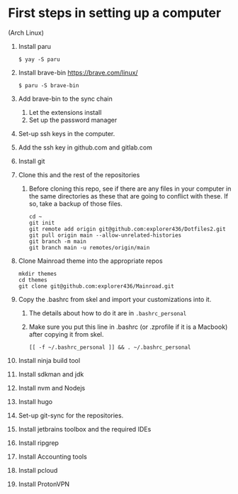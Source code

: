 * First steps in setting up a computer

(Arch Linux)

1. Install paru
   #+begin_src
   $ yay -S paru
   #+end_src
2. Install brave-bin
   https://brave.com/linux/
   #+begin_src
   $ paru -S brave-bin
   #+end_src
3. Add brave-bin to the sync chain
   1. Let the extensions install
   2. Set up the password manager
4. Set-up ssh keys in the computer.
5. Add the ssh key in github.com and gitlab.com
6. Install git
7. Clone this and the rest of the repositories
   1. Before cloning this repo, see if there are any files in your computer in the same directories as these that are going to conflict with these. If so, take a backup of those files.

      #+NAME: Set up instructions
      #+BEGIN_SRC
      cd ~
      git init
      git remote add origin git@github.com:explorer436/Dotfiles2.git
      git pull origin main --allow-unrelated-histories
      git branch -m main
      git branch main -u remotes/origin/main
      #+END_SRC
8. Clone Mainroad theme into the appropriate repos
   #+begin_src
   mkdir themes
   cd themes
   git clone git@github.com:explorer436/Mainroad.git
   #+end_src
9. Copy the .bashrc from skel and import your customizations into it.
   1. The details about how to do it are in ~.bashrc_personal~
   2. Make sure you put this line in .bashrc (or .zprofile if it is a Macbook) after copying it from skel.
      #+begin_src
      [[ -f ~/.bashrc_personal ]] && . ~/.bashrc_personal
      #+end_src
10. Install ninja build tool
11. Install sdkman and jdk
12. Install nvm and Nodejs
13. Install hugo
14. Set-up git-sync for the repositories.
15. Install jetbrains toolbox and the required IDEs
16. Install ripgrep
17. Install Accounting tools
18. Install pcloud
19. Install ProtonVPN
